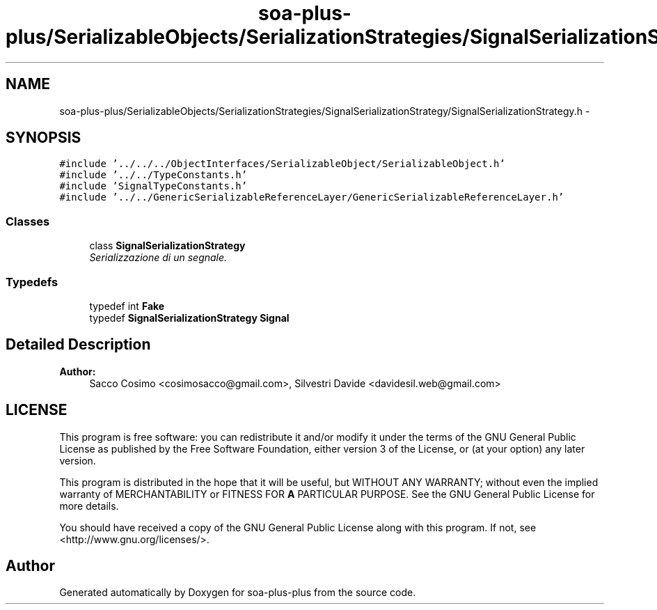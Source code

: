 .TH "soa-plus-plus/SerializableObjects/SerializationStrategies/SignalSerializationStrategy/SignalSerializationStrategy.h" 3 "Tue Jul 5 2011" "soa-plus-plus" \" -*- nroff -*-
.ad l
.nh
.SH NAME
soa-plus-plus/SerializableObjects/SerializationStrategies/SignalSerializationStrategy/SignalSerializationStrategy.h \- 
.SH SYNOPSIS
.br
.PP
\fC#include '../../../ObjectInterfaces/SerializableObject/SerializableObject.h'\fP
.br
\fC#include '../../TypeConstants.h'\fP
.br
\fC#include 'SignalTypeConstants.h'\fP
.br
\fC#include '../../GenericSerializableReferenceLayer/GenericSerializableReferenceLayer.h'\fP
.br

.SS "Classes"

.in +1c
.ti -1c
.RI "class \fBSignalSerializationStrategy\fP"
.br
.RI "\fISerializzazione di un segnale. \fP"
.in -1c
.SS "Typedefs"

.in +1c
.ti -1c
.RI "typedef int \fBFake\fP"
.br
.ti -1c
.RI "typedef \fBSignalSerializationStrategy\fP \fBSignal\fP"
.br
.in -1c
.SH "Detailed Description"
.PP 
\fBAuthor:\fP
.RS 4
Sacco Cosimo <cosimosacco@gmail.com>, Silvestri Davide <davidesil.web@gmail.com>
.RE
.PP
.SH "LICENSE"
.PP
This program is free software: you can redistribute it and/or modify it under the terms of the GNU General Public License as published by the Free Software Foundation, either version 3 of the License, or (at your option) any later version.
.PP
This program is distributed in the hope that it will be useful, but WITHOUT ANY WARRANTY; without even the implied warranty of MERCHANTABILITY or FITNESS FOR \fBA\fP PARTICULAR PURPOSE. See the GNU General Public License for more details.
.PP
You should have received a copy of the GNU General Public License along with this program. If not, see <http://www.gnu.org/licenses/>. 
.SH "Author"
.PP 
Generated automatically by Doxygen for soa-plus-plus from the source code.
